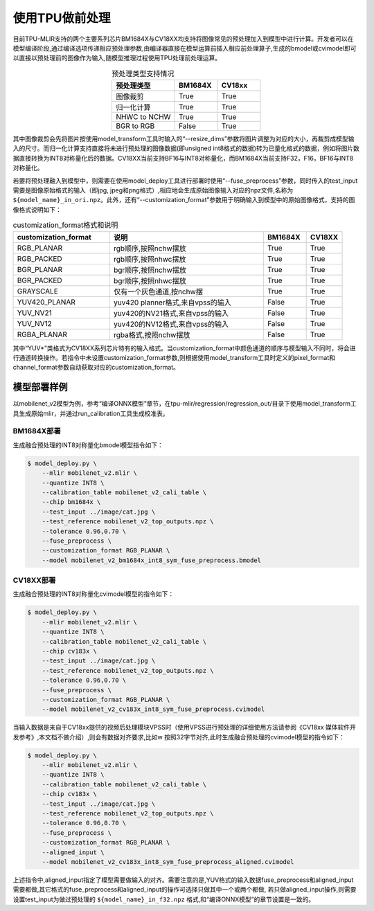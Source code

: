 使用TPU做前处理
==================
目前TPU-MLIR支持的两个主要系列芯片BM1684X与CV18XX均支持将图像常见的预处理加入到模型中进行计算。开发者可以在模型编译阶段,通过编译选项传递相应预处理参数,由编译器直接在模型运算前插⼊相应前处理算⼦,⽣成的bmodel或cvimodel即可以直接以预处理前的图像作为输⼊,随模型推理过程使⽤TPU处理前处理运算。

.. list-table:: 预处理类型支持情况
   :align: center
   :widths: 22 15 15
   :header-rows: 1

   * - 预处理类型
     - BM1684X
     - CV18xx
   * - 图像裁剪
     - True
     - True
   * - 归一化计算
     - True
     - True
   * - NHWC to NCHW
     - True
     - True
   * - BGR to RGB
     - False
     - True

其中图像裁剪会先将图片按使用model_transform工具时输入的“--resize_dims”参数将图片调整为对应的大小，再裁剪成模型输入的尺寸。而归一化计算支持直接将未进行预处理的图像数据(即unsigned int8格式的数据)转为已量化格式的数据，例如将图片数据直接转换为INT8对称量化后的数据。CV18XX当前支持BF16与INT8对称量化，而BM1684X当前支持F32，F16，BF16与INT8对称量化。

若要将预处理融入到模型中，则需要在使用model_deploy工具进行部署时使用“--fuse_preprocess”参数，同时传入的test_input需要是图像原始格式的输入（即jpg, jpeg和png格式）,相应地会生成原始图像输入对应的npz文件,名称为 ``${model_name}_in_ori.npz``。此外，还有“--customization_format”参数用于明确输入到模型中的原始图像格式，支持的图像格式说明如下：

.. list-table:: customization_format格式和说明
   :widths: 27 43 12 10
   :header-rows: 1

   * - customization_format
     - 说明
     - BM1684X
     - CV18XX
   * - RGB_PLANAR
     - rgb顺序,按照nchw摆放
     - True
     - True
   * - RGB_PACKED
     - rgb顺序,按照nhwc摆放
     - True
     - True
   * - BGR_PLANAR
     - bgr顺序,按照nchw摆放
     - True
     - True
   * - BGR_PACKED
     - bgr顺序,按照nhwc摆放
     - True
     - True
   * - GRAYSCALE
     - 仅有⼀个灰⾊通道,按nchw摆
     - True
     - True
   * - YUV420_PLANAR
     - yuv420 planner格式,来⾃vpss的输⼊
     - False
     - True
   * - YUV_NV21
     - yuv420的NV21格式,来⾃vpss的输⼊
     - False
     - True
   * - YUV_NV12
     - yuv420的NV12格式,来⾃vpss的输⼊
     - False
     - True
   * - RGBA_PLANAR
     - rgba格式,按照nchw摆放
     - False
     - True

其中“YUV*”类格式为CV18XX系列芯片特有的输入格式。当customization_format中颜色通道的顺序与模型输入不同时，将会进行通道转换操作。若指令中未设置customization_format参数,则根据使用model_transform工具时定义的pixel_format和channel_format参数自动获取对应的customization_format。

模型部署样例
------------
以mobilenet_v2模型为例，参考“编译ONNX模型”章节，在tpu-mlir/regression/regression_out/目录下使用model_transform工具生成原始mlir，并通过run_calibration工具生成校准表。


BM1684X部署
~~~~~~~~~~~

生成融合预处理的INT8对称量化bmodel模型指令如下：

.. code-block:: shell

   $ model_deploy.py \
       --mlir mobilenet_v2.mlir \
       --quantize INT8 \
       --calibration_table mobilenet_v2_cali_table \
       --chip bm1684x \
       --test_input ../image/cat.jpg \
       --test_reference mobilenet_v2_top_outputs.npz \
       --tolerance 0.96,0.70 \
       --fuse_preprocess \
       --customization_format RGB_PLANAR \
       --model mobilenet_v2_bm1684x_int8_sym_fuse_preprocess.bmodel


CV18XX部署
~~~~~~~~~~

生成融合预处理的INT8对称量化cvimodel模型的指令如下：

.. code-block:: shell

   $ model_deploy.py \
       --mlir mobilenet_v2.mlir \
       --quantize INT8 \
       --calibration_table mobilenet_v2_cali_table \
       --chip cv183x \
       --test_input ../image/cat.jpg \
       --test_reference mobilenet_v2_top_outputs.npz \
       --tolerance 0.96,0.70 \
       --fuse_preprocess \
       --customization_format RGB_PLANAR \
       --model mobilenet_v2_cv183x_int8_sym_fuse_preprocess.cvimodel

当输入数据是来自于CV18xx提供的视频后处理模块VPSS时（使⽤VPSS进⾏预处理的详细使⽤⽅法请参阅《CV18xx 媒体软件开发参考》,本⽂档不做介绍）,则会有数据对齐要求,⽐如w
按照32字节对齐,此时生成融合预处理的cvimodel模型的指令如下：

.. code-block:: shell

   $ model_deploy.py \
       --mlir mobilenet_v2.mlir \
       --quantize INT8 \
       --calibration_table mobilenet_v2_cali_table \
       --chip cv183x \
       --test_input ../image/cat.jpg \
       --test_reference mobilenet_v2_top_outputs.npz \
       --tolerance 0.96,0.70 \
       --fuse_preprocess \
       --customization_format RGB_PLANAR \
       --aligned_input \
       --model mobilenet_v2_cv183x_int8_sym_fuse_preprocess_aligned.cvimodel

上述指令中,aligned_input指定了模型需要做输入的对齐。需要注意的是,YUV格式的输入数据fuse_preprocess和aligned_input需要都做,其它格式的fuse_preprocess和aligned_input的操作可选择只做其中一个或两个都做,
若只做aligned_input操作,则需要设置test_input为做过预处理的 ``${model_name}_in_f32.npz`` 格式,和“编译ONNX模型”的章节设置是一致的。


